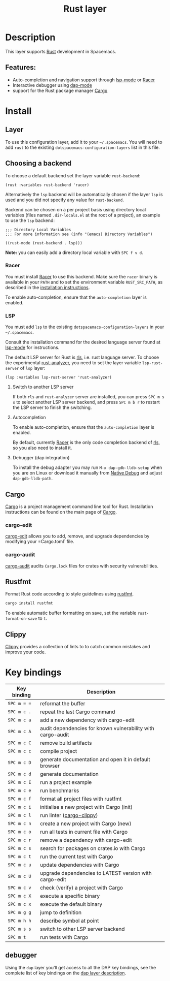 #+TITLE: Rust layer

#+TAGS: general|layer|multi-paradigm|programming

[[file:img/rust.png]]

* Table of Contents                     :TOC_5_gh:noexport:
- [[#description][Description]]
  - [[#features][Features:]]
- [[#install][Install]]
  - [[#layer][Layer]]
  - [[#choosing-a-backend][Choosing a backend]]
    - [[#racer][Racer]]
    - [[#lsp][LSP]]
      - [[#switch-to-another-lsp-server][Switch to another LSP server]]
      - [[#autocompletion][Autocompletion]]
      - [[#debugger-dap-integration][Debugger (dap integration)]]
  - [[#cargo][Cargo]]
    - [[#cargo-edit][cargo-edit]]
    - [[#cargo-audit][cargo-audit]]
  - [[#rustfmt][Rustfmt]]
  - [[#clippy][Clippy]]
- [[#key-bindings][Key bindings]]
  - [[#debugger][debugger]]

* Description
This layer supports [[https://www.rust-lang.org][Rust]] development in Spacemacs.

** Features:
- Auto-completion and navigation support through [[https://github.com/emacs-lsp/lsp-mode][lsp-mode]] or [[https://github.com/phildawes/racer][Racer]]
- Interactive debugger using [[https://github.com/emacs-lsp/dap-mode][dap-mode]]
- support for the Rust package manager [[http://doc.crates.io/index.html][Cargo]]

* Install
** Layer
To use this configuration layer, add it to your =~/.spacemacs=. You will need to
add =rust= to the existing =dotspacemacs-configuration-layers= list in this
file.

** Choosing a backend
To choose a default backend set the layer variable =rust-backend=:

#+BEGIN_SRC elisp
  (rust :variables rust-backend 'racer)
#+END_SRC

Alternatively the =lsp= backend will be automatically chosen if the layer =lsp=
is used and you did not specify any value for =rust-backend=.

Backend can be chosen on a per project basis using directory local variables
(files named =.dir-locals.el= at the root of a project), an example to use the
=lsp= backend:

#+BEGIN_SRC elisp
  ;;; Directory Local Variables
  ;;; For more information see (info "(emacs) Directory Variables")

  ((rust-mode (rust-backend . lsp)))
#+END_SRC

*Note:* you can easily add a directory local variable with ~SPC f v d~.

*** Racer
You must install [[https://github.com/phildawes/racer][Racer]] to use this backend. Make sure the =racer= binary is available in
your =PATH= and to set the environment variable =RUST_SRC_PATH=, as described in
the [[https://github.com/phildawes/racer#installation][installation instructions]].

To enable auto-completion, ensure that the =auto-completion= layer is enabled.

*** LSP
You must add =lsp= to the existing =dotspacemacs-configuration-layers= in your =~/.spacemacs=.

Consult the installation command for the desired language server found at [[https://github.com/emacs-lsp/lsp-mode][lsp-mode]] for instructions.

The default LSP server for Rust is [[https://github.com/rust-lang/rls][rls]], i.e. rust language server.
To choose the experimental [[https://github.com/rust-analyzer/rust-analyzer][rust-analyzer]], you need to set the layer variable =lsp-rust-server= of =lsp= layer:

#+BEGIN_SRC elisp
  (lsp :variables lsp-rust-server 'rust-analyzer)
#+END_SRC

**** Switch to another LSP server
If both =rls= and =rust-analyzer= server are installed, you can press ~SPC m s s~ to select
another LSP server backend, and press ~SPC m b r~ to restart the LSP server to finish the switching.

**** Autocompletion
To enable auto-completion, ensure that the =auto-completion= layer is enabled.

By default, currently [[https://github.com/phildawes/racer][Racer]] is the only code completion backend of [[https://github.com/rust-lang/rls][rls]], so you also need to install it.

**** Debugger (dap integration)
To install the debug adapter you may run =M-x dap-gdb-lldb-setup= when you are on Linux or download it manually from [[https://marketplace.visualstudio.com/items?itemName=webfreak.debug][Native Debug]] and adjust =dap-gdb-lldb-path=.

** Cargo
[[http://doc.crates.io/index.html][Cargo]] is a project management command line tool for Rust. Installation
instructions can be found on the main page of [[http://doc.crates.io/index.html][Cargo]].

*** cargo-edit
[[https://github.com/killercup/cargo-edit][cargo-edit]] allows you to add, remove, and upgrade dependencies by modifying your =Cargo.toml` file.

*** cargo-audit
[[https://github.com/RustSec/cargo-audit][cargo-audit]] audits =Cargo.lock= files for crates with security vulnerabilities.

** Rustfmt
Format Rust code according to style guidelines using [[https://github.com/rust-lang-nursery/rustfmt][rustfmt]].

#+BEGIN_SRC sh
  cargo install rustfmt
#+END_SRC

To enable automatic buffer formatting on save, set the variable =rust-format-on-save= to =t=.

** Clippy
[[https://github.com/rust-lang/rust-clippy][Clippy]] provides a collection of lints to to catch common mistakes and improve your code.

* Key bindings

| Key binding | Description                                                            |
|-------------+------------------------------------------------------------------------|
| ~SPC m = =~ | reformat the buffer                                                    |
| ~SPC m c .~ | repeat the last Cargo command                                          |
| ~SPC m c a~ | add a new dependency with cargo-edit                                   |
| ~SPC m c A~ | audit dependencies for known vulnerability with cargo-audit            |
| ~SPC m c C~ | remove build artifacts                                                 |
| ~SPC m c c~ | compile project                                                        |
| ~SPC m c D~ | generate documentation and open it in default browser                  |
| ~SPC m c d~ | generate documentation                                                 |
| ~SPC m c E~ | run a project example                                                  |
| ~SPC m c e~ | run benchmarks                                                         |
| ~SPC m c f~ | format all project files with rustfmt                                  |
| ~SPC m c i~ | initialise a new project with Cargo (init)                             |
| ~SPC m c l~ | run linter ([[https://github.com/arcnmx/cargo-clippy][cargo-clippy]])  |
| ~SPC m c n~ | create a new project with Cargo (new)                                  |
| ~SPC m c o~ | run all tests in current file with Cargo                               |
| ~SPC m c r~ | remove a dependency with cargo-edit                                    |
| ~SPC m c s~ | search for packages on crates.io with Cargo                            |
| ~SPC m c t~ | run the current test with Cargo                                        |
| ~SPC m c u~ | update dependencies with Cargo                                         |
| ~SPC m c U~ | upgrade dependencies to LATEST version with cargo-edit                 |
| ~SPC m c v~ | check (verify) a project with Cargo                                    |
| ~SPC m c X~ | execute a specific binary                                              |
| ~SPC m c x~ | execute the default binary                                             |
| ~SPC m g g~ | jump to definition                                                     |
| ~SPC m h h~ | describe symbol at point                                               |
| ~SPC m s s~ | switch to other LSP server backend                                     |
| ~SPC m t~   | run tests with Cargo                                                   |

** debugger
Using the =dap= layer you'll get access to all the DAP key bindings, see the
complete list of key bindings on the [[https://github.com/syl20bnr/spacemacs/tree/develop/layers/%2Btools/dap#key-bindings][dap layer description]].
